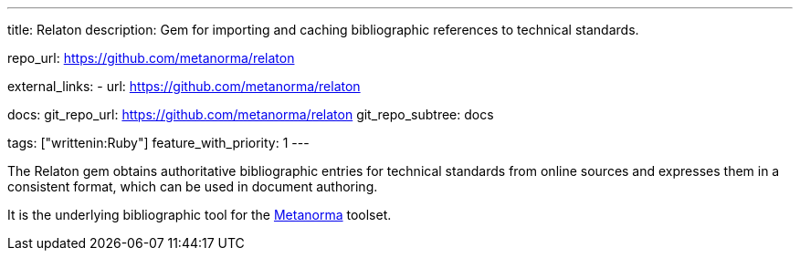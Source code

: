 ---
title: Relaton
description: Gem for importing and caching bibliographic references to technical standards.

repo_url: https://github.com/metanorma/relaton

external_links:
  - url: https://github.com/metanorma/relaton

docs:
  git_repo_url: https://github.com/metanorma/relaton
  git_repo_subtree: docs

tags: ["writtenin:Ruby"]
feature_with_priority: 1
---

The Relaton gem obtains authoritative bibliographic entries for technical standards
from online sources and expresses them in a consistent format,
which can be used in document authoring.

It is the underlying bibliographic tool for the link:https://www.metanorma.com/[Metanorma] toolset.
